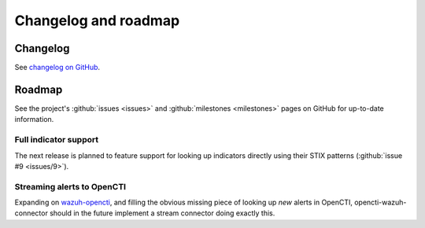 .. _changelog:

Changelog and roadmap
=====================

Changelog
~~~~~~~~~

See `changelog on GitHub
<https://github.com/misje/opencti-wazuh-connector/blob/master/CHANGELOG.md>`_.

.. _roadmap:

Roadmap
~~~~~~~

See the project's :github:`issues <issues>` and :github:`milestones
<milestones>` pages on GitHub for up-to-date information.

Full indicator support
----------------------

The next release is planned to feature support for looking up indicators
directly using their STIX patterns (:github:`issue #9 <issues/9>`).

Streaming alerts to OpenCTI
---------------------------

Expanding on `wazuh-opencti <https://github.com/misje/wazuh-opencti>`_, and
filling the obvious missing piece of looking up *new* alerts in OpenCTI,
opencti-wazuh-connector should in the future implement a stream connector doing
exactly this.
